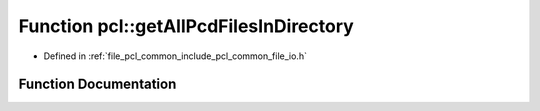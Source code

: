 .. _exhale_function_namespacepcl_1a65492f5cdc563cd60c2267366788d077:

Function pcl::getAllPcdFilesInDirectory
=======================================

- Defined in :ref:`file_pcl_common_include_pcl_common_file_io.h`


Function Documentation
----------------------


.. doxygenfunction:: pcl::getAllPcdFilesInDirectory(const std::string&, std::vector<std::string>&)
